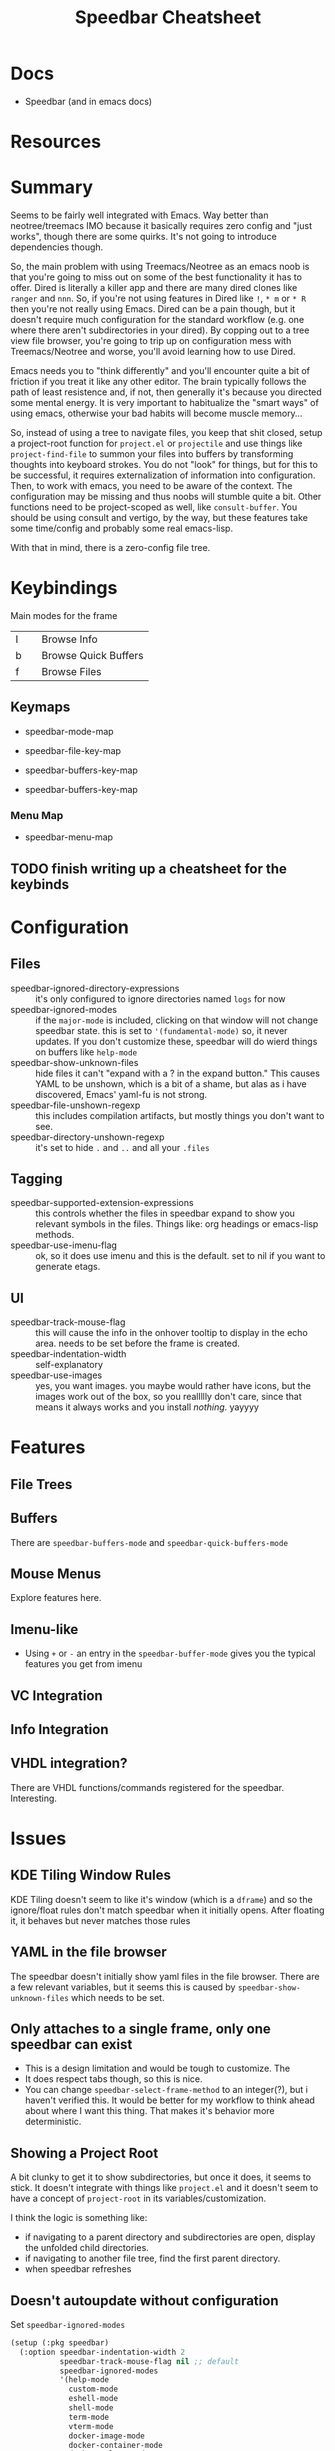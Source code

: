 :PROPERTIES:
:ID:       32033cc5-f706-43c7-b02c-7c97a57a7eaf
:END:
#+TITLE: Speedbar Cheatsheet
#+CATEGORY: slips
#+TAGS:

* Docs
+ Speedbar (and in emacs docs)

* Resources

* Summary

Seems to be fairly well integrated with Emacs. Way better than neotree/treemacs
IMO because it basically requires zero config and "just works", though there are
some quirks. It's not going to introduce dependencies though.

So, the main problem with using Treemacs/Neotree as an emacs noob is that you're
going to miss out on some of the best functionality it has to offer. Dired is
literally a killer app and there are many dired clones like =ranger= and
=nnn=. So, if you're not using features in Dired like =!=, =* m= or =* R= then
you're not really using Emacs. Dired can be a pain though, but it doesn't
require much configuration for the standard workflow (e.g. one where there
aren't subdirectories in your dired). By copping out to a tree view file
browser, you're going to trip up on configuration mess with Treemacs/Neotree and
worse, you'll avoid learning how to use Dired.

Emacs needs you to "think differently" and you'll encounter quite a bit of
friction if you treat it like any other editor. The brain typically follows the
path of least resistence and, if not, then generally it's because you directed
some mental energy. It is very important to habitualize the "smart ways" of
using emacs, otherwise your bad habits will become muscle memory...

So, instead of using a tree to navigate files, you keep that shit closed, setup
a project-root function for =project.el= or =projectile= and use things like
=project-find-file= to summon your files into buffers by transforming thoughts
into keyboard strokes. You do not "look" for things, but for this to be
successful, it requires externalization of information into configuration. Then,
to work with emacs, you need to be aware of the context. The configuration may
be missing and thus noobs will stumble quite a bit. Other functions need to be
project-scoped as well, like =consult-buffer=. You should be using consult and
vertigo, by the way, but these features take some time/config and probably some
real emacs-lisp.

With that in mind, there is a zero-config file tree.

* Keybindings

Main modes for the frame

|---+---+----------------------|
| I |   | Browse Info          |
| b |   | Browse Quick Buffers |
| f |   | Browse Files         |
|---+---+----------------------|

** Keymaps

+ speedbar-mode-map
+ speedbar-file-key-map

+ speedbar-buffers-key-map
+ speedbar-buffers-key-map

*** Menu Map

+ speedbar-menu-map

** TODO finish writing up a cheatsheet for the keybinds

* Configuration

** Files

+ speedbar-ignored-directory-expressions :: it's only configured to ignore
  directories named =logs= for now
+ speedbar-ignored-modes :: if the =major-mode= is included, clicking on that
  window will not change speedbar state. this is set to ='(fundamental-mode)=
  so, it never updates. If you don't customize these, speedbar will do wierd
  things on buffers like =help-mode=
+ speedbar-show-unknown-files :: hide files it can't "expand with a ? in the
  expand button." This causes YAML to be unshown, which is a bit of a shame, but
  alas as i have discovered, Emacs' yaml-fu is not strong.
+ speedbar-file-unshown-regexp :: this includes compilation artifacts, but
  mostly things you don't want to see.
+ speedbar-directory-unshown-regexp :: it's set to hide =.= and =..= and all
  your =.files=

** Tagging

+ speedbar-supported-extension-expressions :: this controls whether the files in
  speedbar expand to show you relevant symbols in the files. Things like: org
  headings or emacs-lisp methods.
+ speedbar-use-imenu-flag :: ok, so it does use imenu and this is the
  default. set to nil if you want to generate etags.

** UI

+ speedbar-track-mouse-flag :: this will cause the info in the onhover tooltip
  to display in the echo area. needs to be set before the frame is created.
+ speedbar-indentation-width :: self-explanatory
+ speedbar-use-images :: yes, you want images. you maybe would rather have
  icons, but the images work out of the box, so you reallllly don't care, since
  that means it always works and you install /nothing/. yayyyy

* Features

** File Trees



** Buffers

There are =speedbar-buffers-mode= and =speedbar-quick-buffers-mode=

** Mouse Menus

Explore features here.

** Imenu-like

+ Using =+= or =-= an entry in the =speedbar-buffer-mode= gives you the typical
  features you get from imenu

** VC Integration

** Info Integration

** VHDL integration?

There are VHDL functions/commands registered for the speedbar. Interesting.

* Issues

** KDE Tiling Window Rules

KDE Tiling doesn't seem to like it's window (which is a =dframe=) and so the
ignore/float rules don't match speedbar when it initially opens. After floating
it, it behaves but never matches those rules

** YAML in the file browser

The speedbar doesn't initially show yaml files in the file browser. There are a
few relevant variables, but it seems this is caused by
=speedbar-show-unknown-files= which needs to be set.


** Only attaches to a single frame, only one speedbar can exist

+ This is a design limitation and would be tough to customize. The
+ It does respect tabs though, so this is nice.
+ You can change =speedbar-select-frame-method= to an integer(?), but i haven't
  verified this. It would be better for my workflow to think ahead about where I
  want this thing. That makes it's behavior more deterministic.

** Showing a Project Root

A bit clunky to get it to show subdirectories, but once it does, it seems to
stick. It doesn't integrate with things like =project.el= and it doesn't seem to
have a concept of =project-root= in its variables/customization.

I think the logic is something like:

+ if navigating to a parent directory and subdirectories are open, display the
  unfolded child directories.
+ if navigating to another file tree, find the first parent directory.
+ when speedbar refreshes

** Doesn't autoupdate without configuration

Set =speedbar-ignored-modes=

#+begin_src emacs-lisp
(setup (:pkg speedbar)
  (:option speedbar-indentation-width 2
           speedbar-track-mouse-flag nil ;; default
           speedbar-ignored-modes
           '(help-mode
             custom-mode
             eshell-mode
             shell-mode
             term-mode
             vterm-mode
             docker-image-mode
             docker-container-mode
             docker-volume-mode
             docker-network-mode)))
#+end_src


** Potential Issues?

* Roam
+ [[id:6f769bd4-6f54-4da7-a329-8cf5226128c9][Emacs]]

